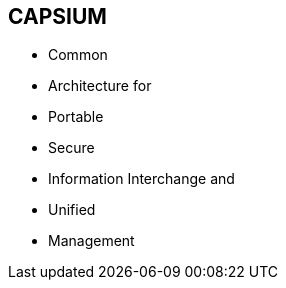== CAPSIUM

* Common
* Architecture for
* Portable
* Secure
* Information Interchange and
* Unified
* Management
